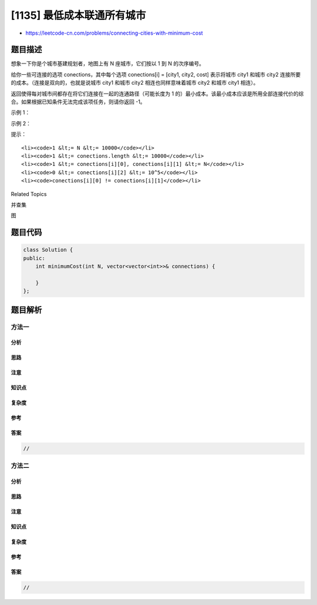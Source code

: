 [1135] 最低成本联通所有城市
===========================

-  https://leetcode-cn.com/problems/connecting-cities-with-minimum-cost

题目描述
--------

.. raw:: html

   <p>

想象一下你是个城市基建规划者，地图上有 N 座城市，它们按以 1
到 N 的次序编号。

.. raw:: html

   </p>

.. raw:: html

   <p>

给你一些可连接的选项 conections，其中每个选项 conections[i] = [city1,
city2, cost] 表示将城市 city1
和城市 city2 连接所要的成本。（连接是双向的，也就是说城市
city1 和城市 city2 相连也同样意味着城市 city2 和城市 city1 相连）。

.. raw:: html

   </p>

.. raw:: html

   <p>

返回使得每对城市间都存在将它们连接在一起的连通路径（可能长度为 1
的）最小成本。该最小成本应该是所用全部连接代价的综合。如果根据已知条件无法完成该项任务，则请你返回 -1。

.. raw:: html

   </p>

.. raw:: html

   <p>

 

.. raw:: html

   </p>

.. raw:: html

   <p>

示例 1：

.. raw:: html

   </p>

.. raw:: html

   <p>

.. raw:: html

   </p>

.. raw:: html

   <pre><strong>输入：</strong>N = 3, conections = [[1,2,5],[1,3,6],[2,3,1]]
   <strong>输出：</strong>6
   <strong>解释：</strong>
   选出任意 2 条边都可以连接所有城市，我们从中选取成本最小的 2 条。
   </pre>

.. raw:: html

   <p>

示例 2：

.. raw:: html

   </p>

.. raw:: html

   <p>

.. raw:: html

   </p>

.. raw:: html

   <pre><strong>输入：</strong>N = 4, conections = [[1,2,3],[3,4,4]]
   <strong>输出：</strong>-1
   <strong>解释： </strong>
   即使连通所有的边，也无法连接所有城市。
   </pre>

.. raw:: html

   <p>

 

.. raw:: html

   </p>

.. raw:: html

   <p>

提示：

.. raw:: html

   </p>

.. raw:: html

   <ol>

::

    <li><code>1 &lt;= N &lt;= 10000</code></li>
    <li><code>1 &lt;= conections.length &lt;= 10000</code></li>
    <li><code>1 &lt;= conections[i][0], conections[i][1] &lt;= N</code></li>
    <li><code>0 &lt;= conections[i][2] &lt;= 10^5</code></li>
    <li><code>conections[i][0] != conections[i][1]</code></li>

.. raw:: html

   </ol>

.. raw:: html

   <div>

.. raw:: html

   <div>

Related Topics

.. raw:: html

   </div>

.. raw:: html

   <div>

.. raw:: html

   <li>

并查集

.. raw:: html

   </li>

.. raw:: html

   <li>

图

.. raw:: html

   </li>

.. raw:: html

   </div>

.. raw:: html

   </div>

题目代码
--------

.. code:: cpp

    class Solution {
    public:
        int minimumCost(int N, vector<vector<int>>& connections) {

        }
    };

题目解析
--------

方法一
~~~~~~

分析
^^^^

思路
^^^^

注意
^^^^

知识点
^^^^^^

复杂度
^^^^^^

参考
^^^^

答案
^^^^

.. code:: cpp

    //

方法二
~~~~~~

分析
^^^^

思路
^^^^

注意
^^^^

知识点
^^^^^^

复杂度
^^^^^^

参考
^^^^

答案
^^^^

.. code:: cpp

    //
